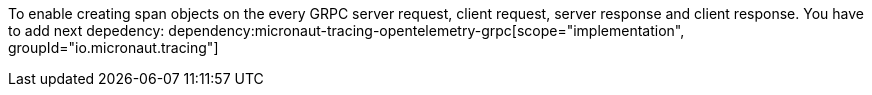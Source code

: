 To enable creating span objects on the every GRPC server request, client request, server response and client response. You have to add next depedency:
dependency:micronaut-tracing-opentelemetry-grpc[scope="implementation", groupId="io.micronaut.tracing"]
